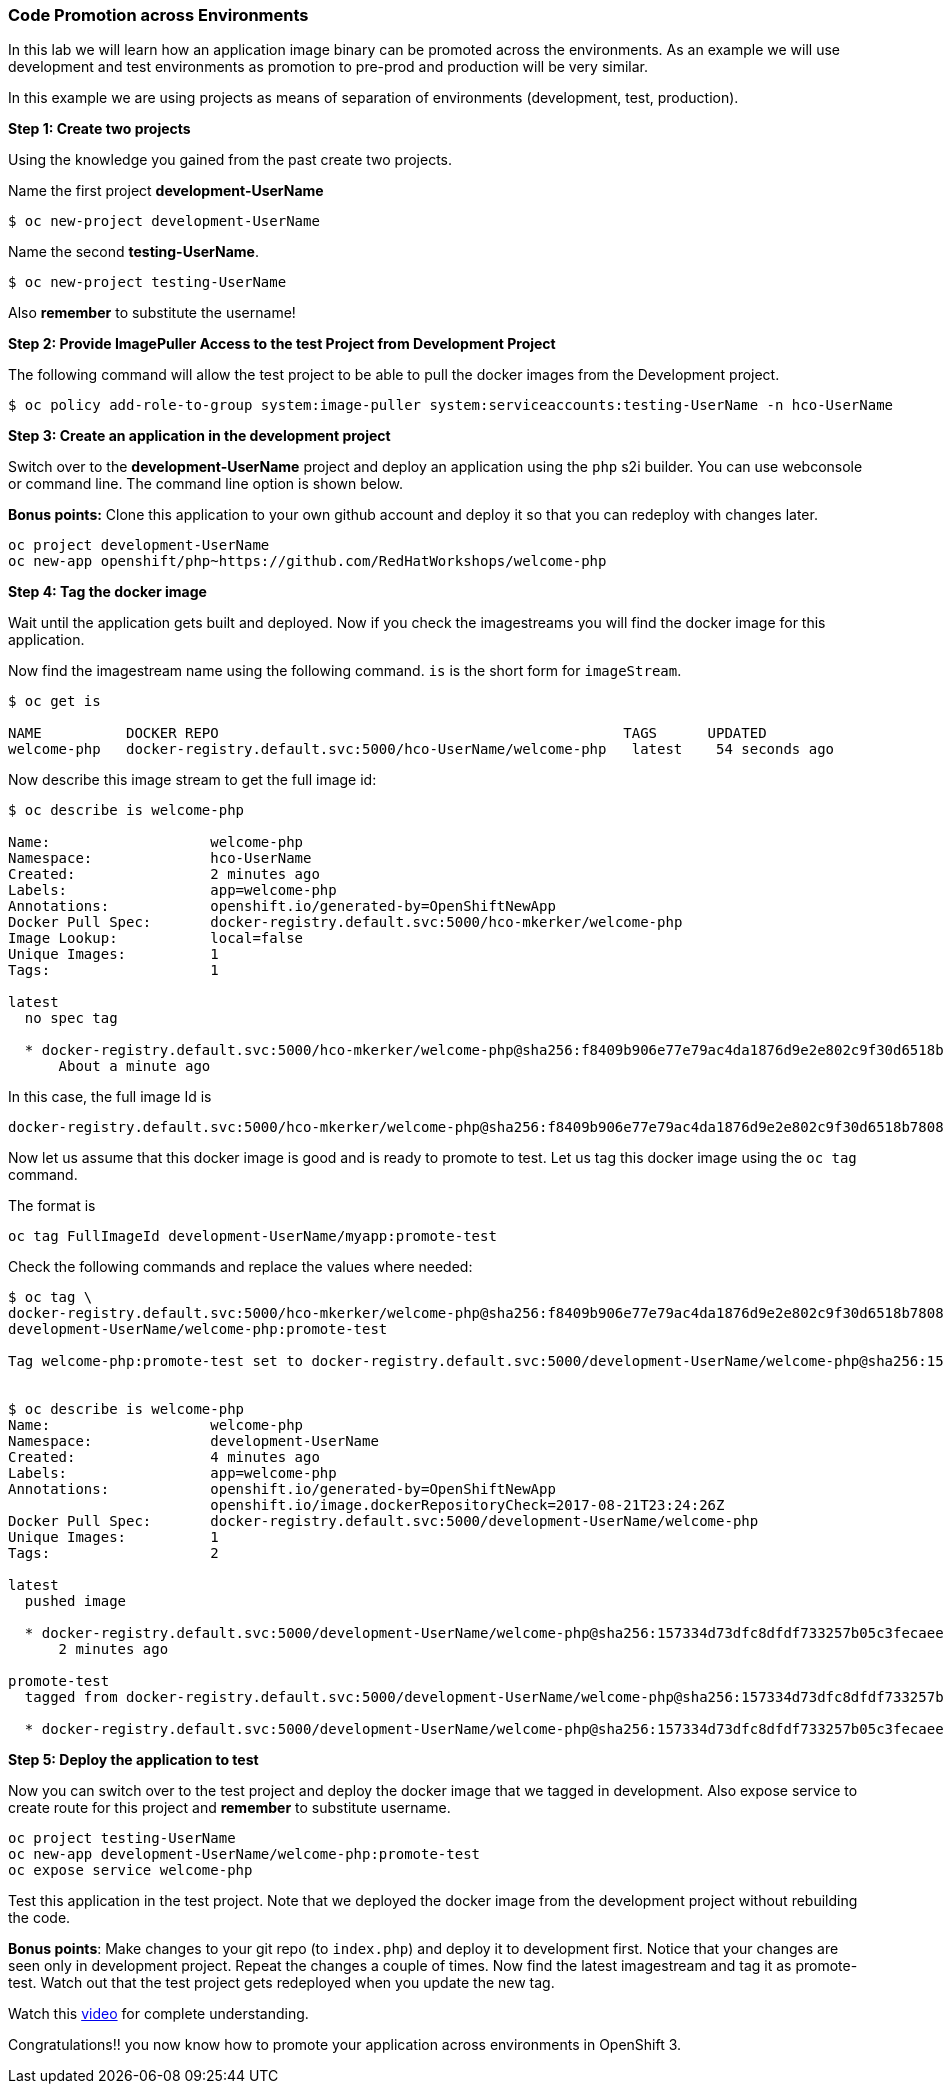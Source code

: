 Code Promotion across Environments
~~~~~~~~~~~~~~~~~~~~~~~~~~~~~~~~~~

In this lab we will learn how an application image binary can be
promoted across the environments. As an example we will use development
and test environments as promotion to pre-prod and production will be very
similar.

In this example we are using projects as means of separation of
environments (development, test, production).

*Step 1: Create two projects*

Using the knowledge you gained from the past create two projects.

Name the first project *development-UserName*

....
$ oc new-project development-UserName
....

Name the second *testing-UserName*.
....
$ oc new-project testing-UserName
....

Also *remember* to substitute the username!

*Step 2: Provide ImagePuller Access to the test Project from Development
Project*

The following command will allow the test project to be able to pull the
docker images from the Development project.

....
$ oc policy add-role-to-group system:image-puller system:serviceaccounts:testing-UserName -n hco-UserName
....

*Step 3: Create an application in the development project*

Switch over to the *development-UserName* project and deploy an
application using the `php` s2i builder. You can use webconsole or
command line. The command line option is shown below.

*Bonus points:* Clone this application to your own github account and
deploy it so that you can redeploy with changes later.

....
oc project development-UserName
oc new-app openshift/php~https://github.com/RedHatWorkshops/welcome-php
....

*Step 4: Tag the docker image*

Wait until the application gets built and deployed. Now if you check the
imagestreams you will find the docker image for this application.

Now find the imagestream name using the following command. `is` is the
short form for `imageStream`.

....
$ oc get is

NAME          DOCKER REPO                                                TAGS      UPDATED
welcome-php   docker-registry.default.svc:5000/hco-UserName/welcome-php   latest    54 seconds ago
....

Now describe this image stream to get the full image id:

....
$ oc describe is welcome-php

Name:			welcome-php
Namespace:		hco-UserName
Created:		2 minutes ago
Labels:			app=welcome-php
Annotations:		openshift.io/generated-by=OpenShiftNewApp
Docker Pull Spec:	docker-registry.default.svc:5000/hco-mkerker/welcome-php
Image Lookup:		local=false
Unique Images:		1
Tags:			1

latest
  no spec tag

  * docker-registry.default.svc:5000/hco-mkerker/welcome-php@sha256:f8409b906e77e79ac4da1876d9e2e802c9f30d6518b780885becc8e7bcb62934
      About a minute ago
....

In this case, the full image Id is

....
docker-registry.default.svc:5000/hco-mkerker/welcome-php@sha256:f8409b906e77e79ac4da1876d9e2e802c9f30d6518b780885becc8e7bcb62934

....

Now let us assume that this docker image is good and is ready to promote
to test. Let us tag this docker image using the `oc tag` command.

The format is

....
oc tag FullImageId development-UserName/myapp:promote-test
....

Check the following commands and replace the values where needed:

....
$ oc tag \
docker-registry.default.svc:5000/hco-mkerker/welcome-php@sha256:f8409b906e77e79ac4da1876d9e2e802c9f30d6518b780885becc8e7bcb62934 \
development-UserName/welcome-php:promote-test

Tag welcome-php:promote-test set to docker-registry.default.svc:5000/development-UserName/welcome-php@sha256:157334d73dfc8dfdf733257b05c3fecaee236d36f69afa207395715fbe882abf.


$ oc describe is welcome-php
Name:			welcome-php
Namespace:		development-UserName
Created:		4 minutes ago
Labels:			app=welcome-php
Annotations:		openshift.io/generated-by=OpenShiftNewApp
			openshift.io/image.dockerRepositoryCheck=2017-08-21T23:24:26Z
Docker Pull Spec:	docker-registry.default.svc:5000/development-UserName/welcome-php
Unique Images:		1
Tags:			2

latest
  pushed image

  * docker-registry.default.svc:5000/development-UserName/welcome-php@sha256:157334d73dfc8dfdf733257b05c3fecaee236d36f69afa207395715fbe882abf
      2 minutes ago

promote-test
  tagged from docker-registry.default.svc:5000/development-UserName/welcome-php@sha256:157334d73dfc8dfdf733257b05c3fecaee236d36f69afa207395715fbe882abf

  * docker-registry.default.svc:5000/development-UserName/welcome-php@sha256:157334d73dfc8dfdf733257b05c3fecaee236d36f69afa207395715fbe882abf
....

*Step 5: Deploy the application to test*

Now you can switch over to the test project and deploy the docker image
that we tagged in development. Also expose service to create route for
this project and *remember* to substitute username.

....
oc project testing-UserName
oc new-app development-UserName/welcome-php:promote-test
oc expose service welcome-php
....

Test this application in the test project. Note that we deployed the
docker image from the development project without rebuilding the code.

*Bonus points*: Make changes to your git repo (to
`index.php`) and deploy it to development first.
Notice that your changes are seen only in development project. Repeat
the changes a couple of times. Now find the latest imagestream and tag
it as promote-test. Watch out that the test project gets redeployed when you
update the new tag.

Watch this
https://blog.openshift.com/promoting-applications-across-environments[video]
for complete understanding.

Congratulations!! you now know how to promote your application across
environments in OpenShift 3.
